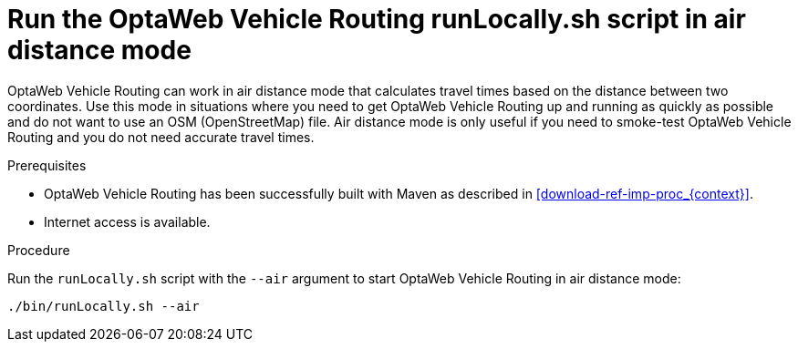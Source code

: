 [id='run-locally-airdistance-proc_{context}']

= Run the OptaWeb Vehicle Routing runLocally.sh script in air distance mode

OptaWeb Vehicle Routing can work in air distance mode that calculates travel times based on the distance between two coordinates.
Use this mode in situations where you need to get OptaWeb Vehicle Routing up and running as quickly as possible and do not want to use an OSM (OpenStreetMap) file.
Air distance mode is only useful if you need to smoke-test OptaWeb Vehicle Routing and you do not need accurate travel times.

.Prerequisites
* OptaWeb Vehicle Routing has been successfully built with Maven as described in xref:download-ref-imp-proc_{context}[].
* Internet access is available.


.Procedure
Run the `runLocally.sh` script with the `--air` argument to start OptaWeb Vehicle Routing in air distance mode:

[source,bash]
----
./bin/runLocally.sh --air
----
